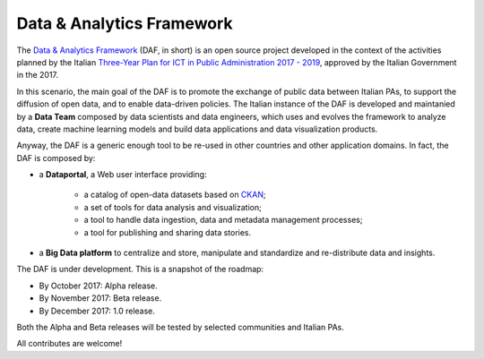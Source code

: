 Data & Analytics Framework
==========================

The `Data & Analytics Framework <https://pianotriennale-ict.readthedocs.io/en/latest/doc/09_data-analytics-framework.html>`_ (DAF, in short) is an open source project
developed in the context of the activities planned by the
Italian `Three-Year Plan for ICT in Public Administration 2017 - 2019 <https://pianotriennale-ict.readthedocs.io/en/latest/>`_,
approved by the Italian Government in the 2017.

In this scenario, the main goal of the DAF is to promote the exchange of
public data between Italian PAs, to support the diffusion of open data,
and to enable data-driven policies.
The Italian instance of the DAF is developed and maintanied by a **Data Team** composed by data scientists and data engineers,
which uses and evolves the framework to analyze data, create machine learning models and build data applications and data visualization products.

Anyway, the DAF is a generic enough tool to be re-used in other countries
and other application domains. In fact, the DAF is composed by:

- a **Dataportal**, a Web user interface providing:

   - a catalog of open-data datasets based on `CKAN <https://ckan.org>`_;
   - a set of tools for data analysis and visualization;
   - a tool to handle data ingestion, data and metadata management processes;
   - a tool for publishing and sharing data stories.

- a **Big Data platform** to centralize and store, manipulate and standardize and re-distribute data and insights.

The DAF is under development. This is a snapshot of the roadmap:

- By October 2017: Alpha release.
- By November 2017: Beta release.
- By December 2017: 1.0 release.

Both the Alpha and Beta releases will be tested by selected communities and Italian PAs.

All contributes are welcome!
